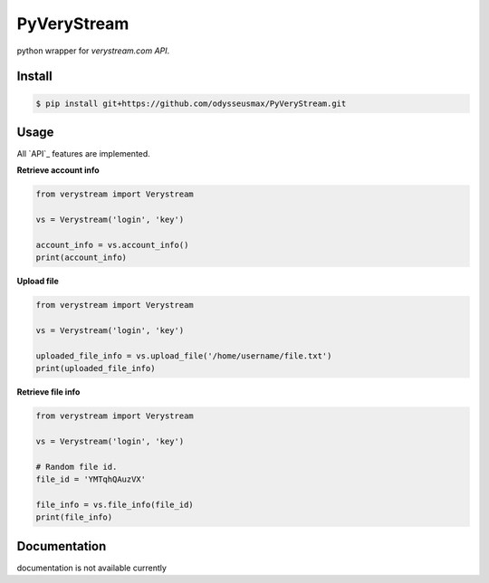 PyVeryStream
=======================

python wrapper for `verystream.com` `API`.

Install
-------

.. code-block:: bash

    $ pip install git+https://github.com/odysseusmax/PyVeryStream.git


Usage
-----

All `API`_ features are implemented.

**Retrieve account info**

.. code:: python

    from verystream import Verystream

    vs = Verystream('login', 'key')

    account_info = vs.account_info()
    print(account_info)


**Upload file**

.. code:: python

    from verystream import Verystream

    vs = Verystream('login', 'key')

    uploaded_file_info = vs.upload_file('/home/username/file.txt')
    print(uploaded_file_info)


**Retrieve file info**

.. code:: python

    from verystream import Verystream

    vs = Verystream('login', 'key')

    # Random file id.
    file_id = 'YMTqhQAuzVX'

    file_info = vs.file_info(file_id)
    print(file_info)

Documentation
-------------

documentation is not available currently

